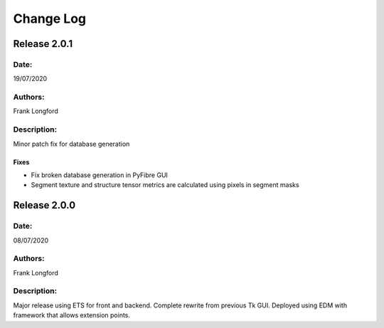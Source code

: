 Change Log
==========

Release 2.0.1
-------------

Date:
~~~~~
19/07/2020

Authors:
~~~~~~~~
Frank Longford

Description:
~~~~~~~~~~~~
Minor patch fix for database generation

Fixes
^^^^^
- Fix broken database generation in PyFibre GUI
- Segment texture and structure tensor metrics are calculated using pixels in segment masks


Release 2.0.0
-------------

Date:
~~~~~
08/07/2020

Authors:
~~~~~~~~
Frank Longford

Description:
~~~~~~~~~~~~
Major release using ETS for front and backend. Complete rewrite from previous Tk GUI.
Deployed using EDM with framework that allows extension points.